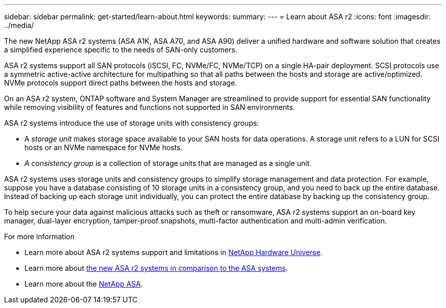 ---
sidebar: sidebar
permalink: get-started/learn-about.html
keywords: 
summary: 
---
= Learn about ASA r2
:icons: font
:imagesdir: ../media/

[.lead]

The new NetApp ASA r2 systems (ASA A1K, ASA A70, and ASA A90) deliver a unified hardware and software solution that creates a simplified experience specific to the needs of SAN-only customers.

ASA r2 systems support all SAN protocols (iSCSI, FC, NVMe/FC, NVMe/TCP) on a single HA-pair deployment.  SCSI protocols use a symmetric active-active architecture for multipathing so that all paths between the hosts and storage are active/optimized.  NVMe protocols support direct paths between the hosts and storage. 

On an ASA r2 system, ONTAP software and System Manager are streamlined to provide support for essential SAN functionality while removing visibility of features and functions not supported in SAN environments.  

ASA r2 systems introduce the use of storage units with consistency groups:

* A _storage unit_ makes storage space available to your SAN hosts for data operations. A storage unit refers to a LUN for SCSI hosts or an NVMe namespace for NVMe hosts. 
* _A consistency group_ is a collection of storage units that are managed as a single unit.  

ASA r2 systems uses storage units and consistency groups to simplify storage management and data protection.  For example, suppose you have a database consisting of 10 storage units in a consistency group, and you need to back up the entire database. Instead of backing up each storage unit individually, you can protect the entire database by backing up the consistency group.

To help secure your data against malicious attacks such as theft or ransomware, ASA r2 systems support an on-board key manager, dual-layer encryption, tamper-proof snapshots, multi-factor authentication and multi-admin verification.

.For more information

* Learn more about ASA r2 systems support and limitations in link:hwu.netapp.com[NetApp Hardware Universe^].
* Learn more about link:../learn-more/hardware-comparison.html[the new ASA r2 systems in comparison to the ASA systems].
* Learn more about the link:https://www.netapp.com/pdf.html?item=/media/85736-ds-4254-asa.pdf[NetApp ASA].
